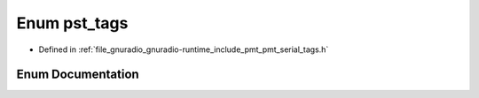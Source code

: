 .. _exhale_enum_pmt__serial__tags_8h_1abdf3c401a44b88c89208285f00d6643f:

Enum pst_tags
=============

- Defined in :ref:`file_gnuradio_gnuradio-runtime_include_pmt_pmt_serial_tags.h`


Enum Documentation
------------------


.. doxygenenum:: pst_tags
   :project: gnuradio